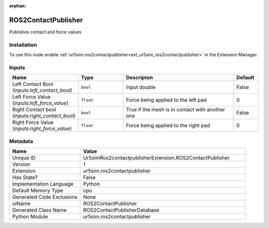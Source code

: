 .. _Ur5simRos2contactpublisherExtension_ROS2ContactPublisher_1:

.. _Ur5simRos2contactpublisherExtension_ROS2ContactPublisher:

.. ================================================================================
.. THIS PAGE IS AUTO-GENERATED. DO NOT MANUALLY EDIT.
.. ================================================================================

:orphan:

.. meta::
    :title: ROS2ContactPublisher
    :keywords: lang-en omnigraph node ur5simros2contactpublisherextension r-o-s2-contact-publisher


ROS2ContactPublisher
====================

.. <description>

Publishes contact and force values

.. </description>


Installation
------------

To use this node enable :ref:`ur5sim.ros2contactpublisher<ext_ur5sim_ros2contactpublisher>` in the Extension Manager.


Inputs
------
.. csv-table::
    :header: "Name", "Type", "Descripton", "Default"
    :widths: 20, 20, 50, 10

    "Left Contact Bool (*inputs:left_contact_bool*)", "``bool``", "Input double", "False"
    "Left Force Value (*inputs:left_force_value*)", "``float``", "Force being applied to the left pad", "0"
    "Right Contact bool (*inputs:right_contact_bool*)", "``bool``", "True if the mesh is in contact with another one", "False"
    "Right Force Value (*inputs:right_force_value*)", "``float``", "Force being applied to the right pad", "0"


Metadata
--------
.. csv-table::
    :header: "Name", "Value"
    :widths: 30,70

    "Unique ID", "Ur5simRos2contactpublisherExtension.ROS2ContactPublisher"
    "Version", "1"
    "Extension", "ur5sim.ros2contactpublisher"
    "Has State?", "False"
    "Implementation Language", "Python"
    "Default Memory Type", "cpu"
    "Generated Code Exclusions", "None"
    "uiName", "ROS2ContactPublisher"
    "Generated Class Name", "ROS2ContactPublisherDatabase"
    "Python Module", "ur5sim.ros2contactpublisher"

